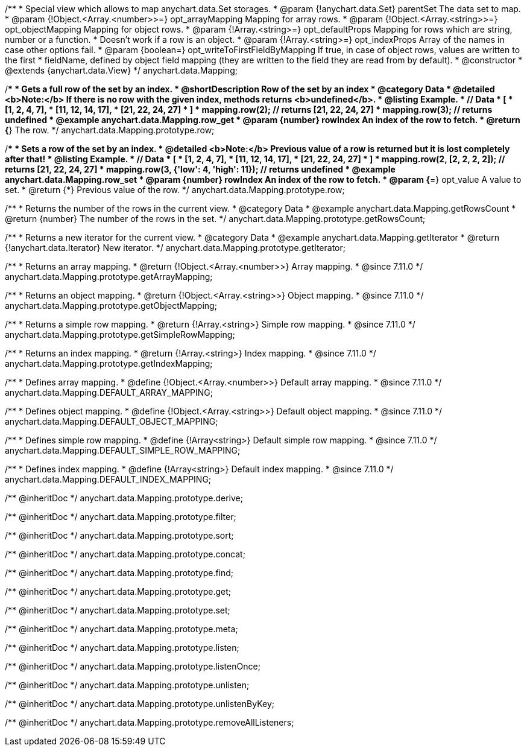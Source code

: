 /**
 * Special view which allows to map anychart.data.Set storages.
 * @param {!anychart.data.Set} parentSet The data set to map.
 * @param {!Object.<Array.<number>>=} opt_arrayMapping Mapping for array rows.
 * @param {!Object.<Array.<string>>=} opt_objectMapping Mapping for object rows.
 * @param {!Array.<string>=} opt_defaultProps Mapping for rows which are string, number or a function.
 *    Doesn't work if a row is an object.
 * @param {!Array.<string>=} opt_indexProps Array of the names in case other options fail.
 * @param {boolean=} opt_writeToFirstFieldByMapping If true, in case of object rows, values are written to the first
 *    fieldName, defined by object field mapping (they are written to the field they are read from by default).
 * @constructor
 * @extends {anychart.data.View}
 */
anychart.data.Mapping;


//----------------------------------------------------------------------------------------------------------------------
//
//  anychart.data.Mapping.prototype.row
//
//----------------------------------------------------------------------------------------------------------------------

/**
 * Gets a full row of the set by an index.
 * @shortDescription Row of the set by an index
 * @category Data
 * @detailed <b>Note:</b> If there is no row with the given index, methods returns <b>undefined</b>.
 * @listing Example.
 * // Data
 *  [
 *    [1, 2, 4, 7],
 *    [11, 12, 14, 17],
 *    [21, 22, 24, 27]
 *  ]
 *  mapping.row(2); // returns [21, 22, 24, 27]
 *  mapping.row(3); // returns undefined
 * @example anychart.data.Mapping.row_get
 * @param {number} rowIndex An index of the row to fetch.
 * @return {*} The row.
 */
anychart.data.Mapping.prototype.row;

/**
 * Sets a row of the set by an index.
 * @detailed <b>Note:</b> Previous value of a row is returned but it is lost completely after that!
 * @listing Example.
 * // Data
 *  [
 *    [1, 2, 4, 7],
 *    [11, 12, 14, 17],
 *    [21, 22, 24, 27]
 *  ]
 *  mapping.row(2, [2, 2, 2, 2]); // returns [21, 22, 24, 27]
 *  mapping.row(3, {'low': 4, 'high': 11}); // returns undefined
 * @example anychart.data.Mapping.row_set
 * @param {number} rowIndex An index of the row to fetch.
 * @param {*=} opt_value A value to set.
 * @return {*} Previous value of the row.
 */
anychart.data.Mapping.prototype.row;


//----------------------------------------------------------------------------------------------------------------------
//
//  anychart.data.Mapping.prototype.getRowsCount
//
//----------------------------------------------------------------------------------------------------------------------

/**
 * Returns the number of the rows in the current view.
 * @category Data
 * @example anychart.data.Mapping.getRowsCount
 * @return {number} The number of the rows in the set.
 */
anychart.data.Mapping.prototype.getRowsCount;


//----------------------------------------------------------------------------------------------------------------------
//
//  anychart.data.Mapping.prototype.getIterator
//
//----------------------------------------------------------------------------------------------------------------------

/**
 * Returns a new iterator for the current view.
 * @category Data
 * @example anychart.data.Mapping.getIterator
 * @return {!anychart.data.Iterator} New iterator.
 */
anychart.data.Mapping.prototype.getIterator;

//----------------------------------------------------------------------------------------------------------------------
//
//  anychart.data.Mapping.prototype.getArrayMapping
//
//----------------------------------------------------------------------------------------------------------------------

/**
 * Returns an array mapping.
 * @return {!Object.<Array.<number>>} Array mapping.
 * @since 7.11.0
 */
anychart.data.Mapping.prototype.getArrayMapping;

//----------------------------------------------------------------------------------------------------------------------
//
//  anychart.data.Mapping.prototype.getObjectMapping;
//
//----------------------------------------------------------------------------------------------------------------------

/**
 * Returns an object mapping.
 * @return {!Object.<Array.<string>>} Object mapping.
 * @since 7.11.0
 */
anychart.data.Mapping.prototype.getObjectMapping;

//----------------------------------------------------------------------------------------------------------------------
//
//  anychart.data.Mapping.prototype.getSimpleRowMapping
//
//----------------------------------------------------------------------------------------------------------------------

/**
 * Returns a simple row mapping.
 * @return {!Array.<string>} Simple row mapping.
 * @since 7.11.0
 */
anychart.data.Mapping.prototype.getSimpleRowMapping;

//----------------------------------------------------------------------------------------------------------------------
//
//  anychart.data.Mapping.prototype.getIndexMapping
//
//----------------------------------------------------------------------------------------------------------------------

/**
 * Returns an index mapping.
 * @return {!Array.<string>} Index mapping.
 * @since 7.11.0
 */
anychart.data.Mapping.prototype.getIndexMapping;

/**
 * Defines array mapping.
 * @define {!Object.<Array.<number>>} Default array mapping.
 * @since 7.11.0
 */
anychart.data.Mapping.DEFAULT_ARRAY_MAPPING;

/**
 * Defines object mapping.
 * @define {!Object.<Array.<string>>} Default object mapping.
 * @since 7.11.0
 */
anychart.data.Mapping.DEFAULT_OBJECT_MAPPING;

/**
 * Defines simple row mapping.
 * @define {!Array<string>} Default simple row mapping.
 * @since 7.11.0
 */
anychart.data.Mapping.DEFAULT_SIMPLE_ROW_MAPPING;

/**
 * Defines index mapping.
 * @define {!Array<string>} Default index mapping.
 * @since 7.11.0
 */
anychart.data.Mapping.DEFAULT_INDEX_MAPPING;

/** @inheritDoc */
anychart.data.Mapping.prototype.derive;

/** @inheritDoc */
anychart.data.Mapping.prototype.filter;

/** @inheritDoc */
anychart.data.Mapping.prototype.sort;

/** @inheritDoc */
anychart.data.Mapping.prototype.concat;

/** @inheritDoc */
anychart.data.Mapping.prototype.find;

/** @inheritDoc */
anychart.data.Mapping.prototype.get;

/** @inheritDoc */
anychart.data.Mapping.prototype.set;

/** @inheritDoc */
anychart.data.Mapping.prototype.meta;

/** @inheritDoc */
anychart.data.Mapping.prototype.listen;

/** @inheritDoc */
anychart.data.Mapping.prototype.listenOnce;

/** @inheritDoc */
anychart.data.Mapping.prototype.unlisten;

/** @inheritDoc */
anychart.data.Mapping.prototype.unlistenByKey;

/** @inheritDoc */
anychart.data.Mapping.prototype.removeAllListeners;

